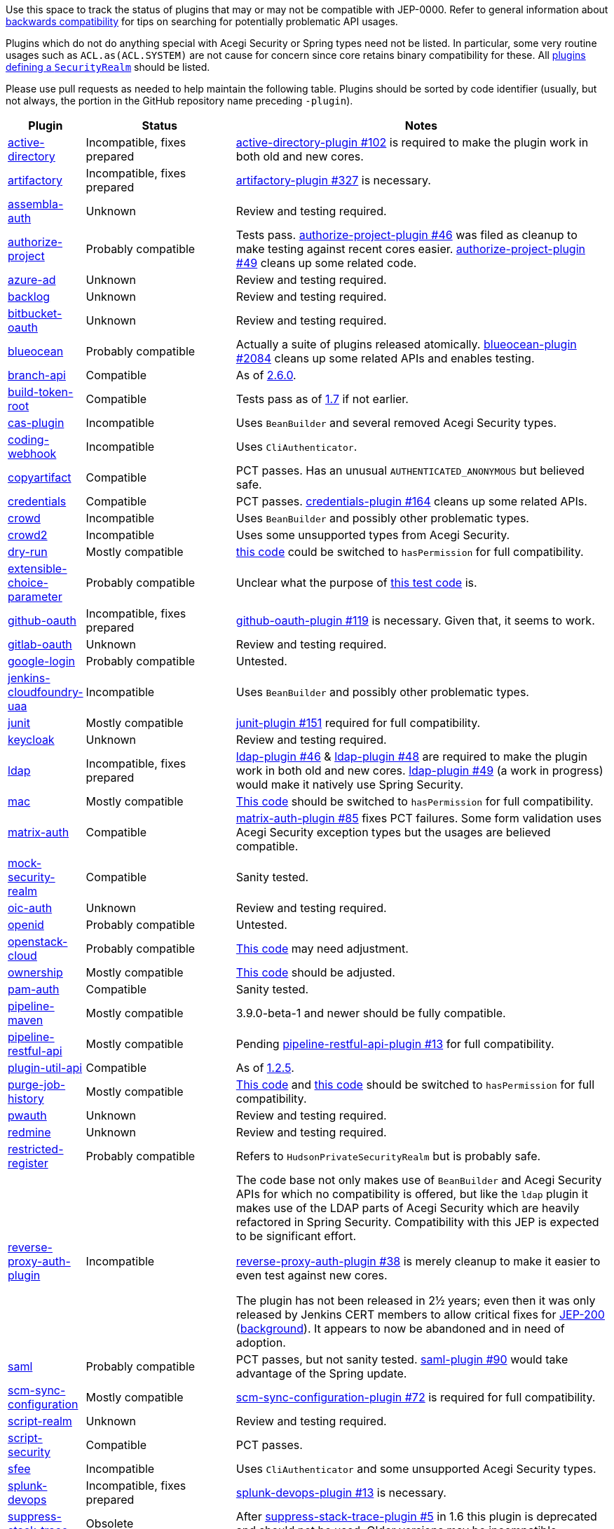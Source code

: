 Use this space to track the status of plugins that may or may not be compatible with JEP-0000.
Refer to general information about link:README.adoc#backwards-compatibility[backwards compatibility]
for tips on searching for potentially problematic API usages.

Plugins which do not do anything special with Acegi Security or Spring types need not be listed.
In particular, some very routine usages such as `ACL.as(ACL.SYSTEM)` are not cause for concern
since core retains binary compatibility for these.
All link:https://www.jenkins.io/doc/developer/extensions/jenkins-core/#securityrealm[plugins defining a `SecurityRealm`] should be listed.

Please use pull requests as needed to help maintain the following table.
Plugins should be sorted by code identifier
(usually, but not always, the portion in the GitHub repository name preceding `-plugin`).

[cols=".<1,.<2,5", options="header"]
|===
|Plugin |Status |Notes

|link:https://plugins.jenkins.io/active-directory/[active-directory]
|Incompatible, fixes prepared
|link:https://github.com/jenkinsci/active-directory-plugin/pull/102[active-directory-plugin #102]
is required to make the plugin work in both old and new cores.

|link:https://plugins.jenkins.io/artifactory/[artifactory]
|Incompatible, fixes prepared
|link:https://github.com/jfrog/jenkins-artifactory-plugin/pull/327[artifactory-plugin #327]
is necessary.

|link:https://plugins.jenkins.io/assembla-auth/[assembla-auth]
|Unknown
|Review and testing required.

|link:https://plugins.jenkins.io/authorize-project/[authorize-project]
|Probably compatible
|Tests pass.
link:https://github.com/jenkinsci/authorize-project-plugin/pull/46[authorize-project-plugin #46]
was filed as cleanup to make testing against recent cores easier.
link:https://github.com/jenkinsci/authorize-project-plugin/pull/49[authorize-project-plugin #49]
cleans up some related code.

|link:https://plugins.jenkins.io/azure-ad/[azure-ad]
|Unknown
|Review and testing required.

|link:https://plugins.jenkins.io/backlog/[backlog]
|Unknown
|Review and testing required.

|link:https://plugins.jenkins.io/bitbucket-oauth/[bitbucket-oauth]
|Unknown
|Review and testing required.

|link:https://plugins.jenkins.io/blueocean/[blueocean]
|Probably compatible
|Actually a suite of plugins released atomically.
link:https://github.com/jenkinsci/blueocean-plugin/pull/2084[blueocean-plugin #2084]
cleans up some related APIs and enables testing.

|link:https://plugins.jenkins.io/branch-api/[branch-api]
|Compatible
|As of link:https://github.com/jenkinsci/branch-api-plugin/releases/tag/branch-api-2.6.0[2.6.0].

|link:https://plugins.jenkins.io/build-token-root/[build-token-root]
|Compatible
|Tests pass as of link:https://github.com/jenkinsci/build-token-root-plugin/releases/tag/build-token-root-1.7[1.7] if not earlier.

|link:https://plugins.jenkins.io/cas-plugin/[cas-plugin]
|Incompatible
|Uses `BeanBuilder` and several removed Acegi Security types.

|link:https://plugins.jenkins.io/coding-webhook/[coding-webhook]
|Incompatible
|Uses `CliAuthenticator`.

|link:https://plugins.jenkins.io/copyartifact/[copyartifact]
|Compatible
|PCT passes.
Has an unusual `AUTHENTICATED_ANONYMOUS` but believed safe.

|link:https://plugins.jenkins.io/credentials/[credentials]
|Compatible
|PCT passes.
link:https://github.com/jenkinsci/credentials-plugin/pull/164[credentials-plugin #164]
cleans up some related APIs.

|link:https://plugins.jenkins.io/crowd/[crowd]
|Incompatible
|Uses `BeanBuilder` and possibly other problematic types.

|link:https://plugins.jenkins.io/crowd2/[crowd2]
|Incompatible
|Uses some unsupported types from Acegi Security.

|link:https://plugins.jenkins.io/dry-run/[dry-run]
|Mostly compatible
|link:https://github.com/jenkinsci/dry-run-plugin/blob/63733e771406943766a1ac6f9308701aca291309/src/main/java/org/jenkinsci/plugins/dryrun/DryRunProjectAction.java#L29-L34[this code]
could be switched to `hasPermission` for full compatibility.

|link:https://plugins.jenkins.io/extensible-choice-parameter/[extensible-choice-parameter]
|Probably compatible
|Unclear what the purpose of link:https://github.com/jenkinsci/extensible-choice-parameter-plugin/blob/3fda75de34d4099d078a038fc3eeb3c38679c1f8/src/test/java/jp/ikedam/jenkins/plugins/extensible_choice_parameter/SystemGroovyChoiceListProviderJenkinsTest.java#L217-L219[this test code] is.

|link:https://plugins.jenkins.io/github-oauth/[github-oauth]
|Incompatible, fixes prepared
|link:https://github.com/jenkinsci/github-oauth-plugin/pull/119[github-oauth-plugin #119]
is necessary.
Given that, it seems to work.

|link:https://plugins.jenkins.io/gitlab-oauth/[gitlab-oauth]
|Unknown
|Review and testing required.

|link:https://plugins.jenkins.io/google-login/[google-login]
|Probably compatible
|Untested.

|link:https://plugins.jenkins.io/jenkins-cloudfoundry-uaa/[jenkins-cloudfoundry-uaa]
|Incompatible
|Uses `BeanBuilder` and possibly other problematic types.

|link:https://plugins.jenkins.io/junit/[junit]
|Mostly compatible
|link:https://github.com/jenkinsci/junit-plugin/pull/151[junit-plugin #151]
required for full compatibility.

|link:https://plugins.jenkins.io/keycloak/[keycloak]
|Unknown
|Review and testing required.

|link:https://plugins.jenkins.io/ldap/[ldap]
|Incompatible, fixes prepared
|link:https://github.com/jenkinsci/ldap-plugin/pull/46[ldap-plugin #46] &
link:https://github.com/jenkinsci/ldap-plugin/pull/48[ldap-plugin #48]
are required to make the plugin work in both old and new cores.
link:https://github.com/jenkinsci/ldap-plugin/pull/49[ldap-plugin #49] (a work in progress)
would make it natively use Spring Security.

|link:https://plugins.jenkins.io/mac/[mac]
|Mostly compatible
|link:https://github.com/jenkinsci/mac-plugin/blob/f1ed5db8e761a26b8883358aaddd2dac9e8c05a5/src/main/java/fr/edf/jenkins/plugins/mac/util/FormUtils.groovy#L63-L75[This code]
should be switched to `hasPermission` for full compatibility.

|link:https://plugins.jenkins.io/matrix-auth/[matrix-auth]
|Compatible
|link:https://github.com/jenkinsci/matrix-auth-plugin/pull/85[matrix-auth-plugin #85] fixes PCT failures.
Some form validation uses Acegi Security exception types but the usages are believed compatible.

|link:https://plugins.jenkins.io/mock-security-realm/[mock-security-realm]
|Compatible
|Sanity tested.

|link:https://plugins.jenkins.io/oic-auth/[oic-auth]
|Unknown
|Review and testing required.

|link:https://plugins.jenkins.io/openid/[openid]
|Probably compatible
|Untested.

|link:https://plugins.jenkins.io/openstack-cloud/[openstack-cloud]
|Probably compatible
|link:https://github.com/jenkinsci/openstack-cloud-plugin/blob/e91c3a915388ff75b2cbe3a63f55e2192eb36efc/plugin/src/test/java/jenkins/plugins/openstack/compute/JCloudsCloudTest.java#L347-L350[This code]
may need adjustment.

|link:https://plugins.jenkins.io/ownership/[ownership]
|Mostly compatible
|link:https://github.com/jenkinsci/ownership-plugin/blob/2b619c3a7dfaa4b706b19560dc465040b1de2dc4/src/main/java/com/synopsys/arc/jenkins/plugins/ownership/OwnershipDescription.java#L425[This code]
should be adjusted.

|link:https://plugins.jenkins.io/pam-auth/[pam-auth]
|Compatible
|Sanity tested.

|link:https://plugins.jenkins.io/pipeline-maven/[pipeline-maven]
|Mostly compatible
|3.9.0-beta-1 and newer should be fully compatible.

|link:https://plugins.jenkins.io/pipeline-restful-api/[pipeline-restful-api]
|Mostly compatible
|Pending link:https://github.com/jenkinsci/pipeline-restful-api-plugin/pull/13[pipeline-restful-api-plugin #13] for full compatibility.

|link:https://plugins.jenkins.io/plugin-util-api/[plugin-util-api]
|Compatible
|As of link:https://github.com/jenkinsci/plugin-util-api-plugin/releases/tag/plugin-util-api-1.2.5[1.2.5].

|link:https://plugins.jenkins.io/purge-job-history/[purge-job-history]
|Mostly compatible
|link:https://github.com/jenkinsci/purge-job-history-plugin/blob/e694f76d73b7b6402741d5ba88df2f702dab993e/src/main/java/jenkins/plugins/purgejobhistory/PurgeJobHistory.java#L124-L130[This code] and
link:https://github.com/jenkinsci/purge-job-history-plugin/blob/e694f76d73b7b6402741d5ba88df2f702dab993e/src/main/java/jenkins/plugins/purgejobhistory/PurgeJobHistory.java#L193-L199[this code]
should be switched to `hasPermission` for full compatibility.

|link:https://plugins.jenkins.io/pwauth/[pwauth]
|Unknown
|Review and testing required.

|link:https://plugins.jenkins.io/redmine/[redmine]
|Unknown
|Review and testing required.

|https://plugins.jenkins.io/restricted-register/[restricted-register]
|Probably compatible
|Refers to `HudsonPrivateSecurityRealm` but is probably safe.

|link:https://plugins.jenkins.io/reverse-proxy-auth-plugin/[reverse-proxy-auth-plugin]
|Incompatible
|The code base not only makes use of `BeanBuilder` and Acegi Security APIs for which no compatibility is offered,
but like the `ldap` plugin it makes use of the LDAP parts of Acegi Security which are heavily refactored in Spring Security.
Compatibility with this JEP is expected to be significant effort.

link:https://github.com/jenkinsci/reverse-proxy-auth-plugin/pull/38[reverse-proxy-auth-plugin #38]
is merely cleanup to make it easier to even test against new cores.

The plugin has not been released in 2½ years;
even then it was only released by Jenkins CERT members
to allow critical fixes for link:../200/README.adoc[JEP-200]
(link:https://groups.google.com/g/jenkinsci-dev/c/9mX-S7kLnHk/m/J6tlhM6vAQAJ[background]).
It appears to now be abandoned and in need of adoption.

|link:https://plugins.jenkins.io/saml/[saml]
|Probably compatible
|PCT passes, but not sanity tested.
link:https://github.com/jenkinsci/saml-plugin/pull/90[saml-plugin #90]
would take advantage of the Spring update.

|link:https://plugins.jenkins.io/scm-sync-configuration/[scm-sync-configuration]
|Mostly compatible
|link:https://github.com/jenkinsci/scm-sync-configuration-plugin/pull/72[scm-sync-configuration-plugin #72]
is required for full compatibility.

|link:https://plugins.jenkins.io/script-realm/[script-realm]
|Unknown
|Review and testing required.

|link:https://plugins.jenkins.io/script-security/[script-security]
|Compatible
|PCT passes.

|https://plugins.jenkins.io/sfee/[sfee]
|Incompatible
|Uses `CliAuthenticator` and some unsupported Acegi Security types.

|link:https://plugins.jenkins.io/splunk-devops/[splunk-devops]
|Incompatible, fixes prepared
|link:https://github.com/jenkinsci/splunk-devops-plugin/pull/13[splunk-devops-plugin #13]
is necessary.

|link:https://plugins.jenkins.io/suppress-stack-trace/[suppress-stack-trace]
|Obsolete
|After link:https://github.com/jenkinsci/suppress-stack-trace-plugin/pull/5[suppress-stack-trace-plugin #5]
in 1.6 this plugin is deprecated and should not be used.
Older versions may be incompatible.

|link:https://plugins.jenkins.io/throttle-concurrents/[throttle-concurrents]
|Compatible
|As of link:https://github.com/jenkinsci/throttle-concurrent-builds-plugin/releases/tag/throttle-concurrents-2.0.3[2.0.3].

|link:https://plugins.jenkins.io/url-auth/[url-auth]
|Unknown
|Review and testing required.

|link:https://plugins.jenkins.io/wso2id-oauth/[wso2id-oauth]
|Unknown
|Review and testing required.

|link:https://plugins.jenkins.io/wwpass-plugin/[wwpass-plugin]
|Unknown
|Review and testing required.

|===
